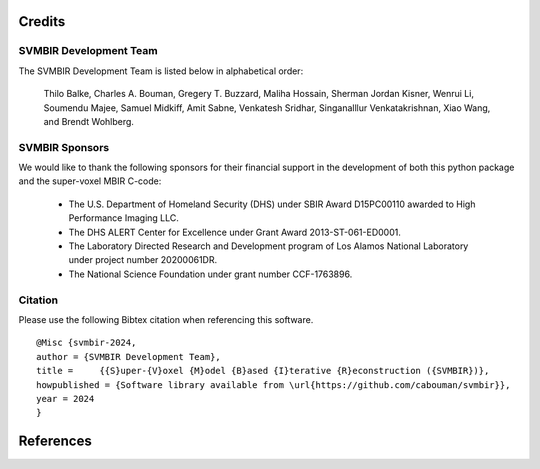 Credits
=======

SVMBIR Development Team
-----------------------

The SVMBIR Development Team is listed below in alphabetical order:

    Thilo Balke, Charles A. Bouman, Gregery T. Buzzard, Maliha Hossain, Sherman Jordan Kisner, Wenrui Li, Soumendu Majee, Samuel Midkiff, Amit Sabne, Venkatesh Sridhar, Singanalllur Venkatakrishnan, Xiao Wang, and Brendt Wohlberg.


SVMBIR Sponsors
---------------

We would like to thank the following sponsors for their financial support in the development of both this python package and the super-voxel MBIR C-code:

    * The U.S. Department of Homeland Security (DHS) under SBIR Award D15PC00110 awarded to High Performance Imaging LLC.
    * The DHS ALERT Center for Excellence under Grant Award 2013-ST-061-ED0001.
    * The Laboratory Directed Research and Development program of Los Alamos National Laboratory under project number 20200061DR.
    * The National Science Foundation under grant number CCF-1763896.


Citation
--------

Please use the following Bibtex citation when referencing this software.
::

    @Misc {svmbir-2024,
    author = {SVMBIR Development Team},
    title =	{{S}uper-{V}oxel {M}odel {B}ased {I}terative {R}econstruction ({SVMBIR})},
    howpublished = {Software library available from \url{https://github.com/cabouman/svmbir}},
    year = 2024
    }

References
==========

.. bibliography:: bibtex/ref.bib
   :style: plain
   :labelprefix: A
   :all:

